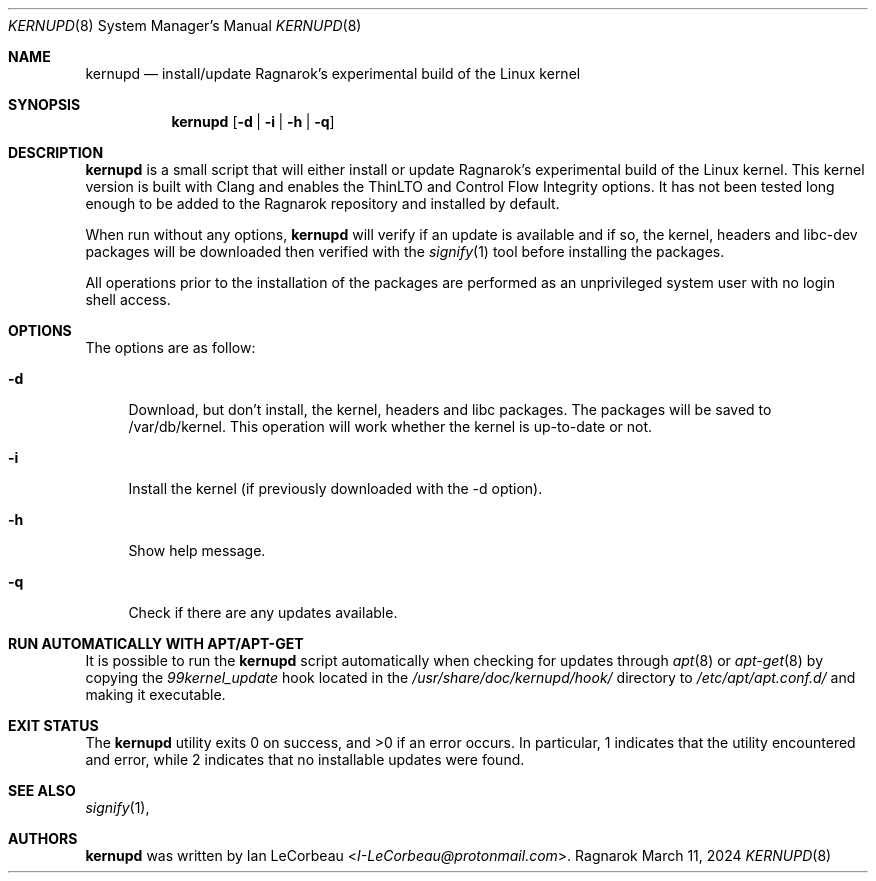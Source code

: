 .Dd March 11, 2024
.Dt KERNUPD 8
.Os Ragnarok
.Sh NAME
.Nm kernupd
.Nd install/update Ragnarok's experimental build of the Linux kernel
.Sh SYNOPSIS
.Nm kernupd
.Op Fl d | i | h | q
.Sh DESCRIPTION
.Nm
is a small script that will either install or update Ragnarok's experimental
build of the Linux kernel. This kernel version is built with Clang and enables
the ThinLTO and Control Flow Integrity options. It has not been tested long
enough to be added to the Ragnarok repository and installed by default.
.Pp
When run without any options,
.Nm kernupd
will verify if an update is available and if so, the kernel, headers and libc-dev
packages will be downloaded then verified with the
.Xr signify 1
tool before installing the packages.
.Pp
All operations prior to the installation of the packages are performed as an
unprivileged system user with no login shell access.
.Sh OPTIONS
The options are as follow:
.Bl -tag -width "-d"
.It Fl d
Download, but don't install, the kernel, headers and libc packages. The packages
will be saved to /var/db/kernel. This operation will work whether the kernel is
up-to-date or not.
.It Fl i
Install the kernel (if previously downloaded with the -d option).
.It Fl h
Show help message.
.It Fl q
Check if there are any updates available.
.El
.Sh RUN AUTOMATICALLY WITH APT/APT-GET
It is possible to run the
.Nm kernupd
script automatically when checking for updates through
.Xr apt 8
or
.Xr apt-get 8
by copying the
.Em 99kernel_update
hook located in the
.Em /usr/share/doc/kernupd/hook/
directory to
.Em /etc/apt/apt.conf.d/
and making it executable.
.Sh EXIT STATUS
.Ex -std kernupd
In particular, 1 indicates that the utility encountered and error, while 2 indicates
that no installable updates were found.
.Sh SEE ALSO
.Xr signify 1 ,
.Sh AUTHORS
.Nm
was written by
.An Ian LeCorbeau Aq Mt I-LeCorbeau@protonmail.com .
